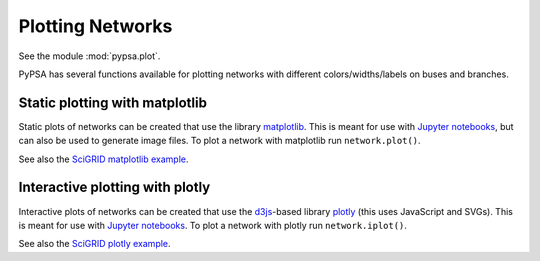 ######################
 Plotting Networks
######################

See the module :mod:`pypsa.plot`.

PyPSA has several functions available for plotting networks with
different colors/widths/labels on buses and branches.


Static plotting with matplotlib
===============================

Static plots of networks can be created that use the library
`matplotlib <https://matplotlib.org/>`_.  This is meant for use with
`Jupyter notebooks <https://jupyter.org/>`_, but can also be used to
generate image files.
To plot a network with matplotlib run
``network.plot()``.

.. autosummary:: pypsa.Network.plot

See also the `SciGRID matplotlib example
<https://pypsa.org/examples/scigrid-lopf-then-pf.html>`_.


Interactive plotting with plotly
================================

Interactive plots of networks can be created that use the `d3js
<https://d3js.org/>`_-based library `plotly
<https://plot.ly/python/>`_ (this uses JavaScript and SVGs). This is
meant for use with `Jupyter notebooks <https://jupyter.org/>`_.
To plot a network with plotly run
``network.iplot()``.

.. autosummary:: pypsa.Network.iplot

See also the `SciGRID plotly example
<https://pypsa.org/examples/scigrid-lopf-then-pf-plotly.html>`_.

